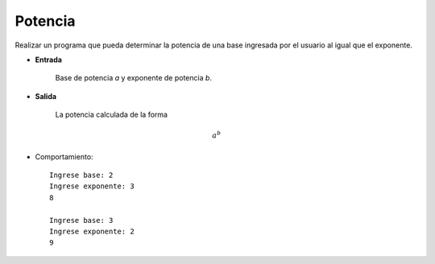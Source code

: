 Potencia
---------

Realizar un programa que pueda determinar la
potencia de una base ingresada por el usuario
al igual que el exponente.

* **Entrada**

    Base de potencia *a* y exponente de potencia *b*.

* **Salida**

    La potencia calculada de la forma

.. math::

    a^{b}


* Comportamiento::

    Ingrese base: 2
    Ingrese exponente: 3
    8

    Ingrese base: 3
    Ingrese exponente: 2
    9
